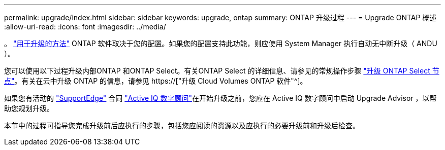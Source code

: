 ---
permalink: upgrade/index.html 
sidebar: sidebar 
keywords: upgrade, ontap 
summary: ONTAP 升级过程 
---
= Upgrade ONTAP 概述
:allow-uri-read: 
:icons: font
:imagesdir: ../media/


。 link:concept_upgrade_methods.html["用于升级的方法"] ONTAP 软件取决于您的配置。如果您的配置支持此功能，则应使用 System Manager 执行自动无中断升级（ ANDU ）。

您可以使用以下过程升级内部ONTAP 和ONTAP Select。有关ONTAP Select 的详细信息、请参见的常规操作步骤 link:https://docs.netapp.com/us-en/ontap-select/concept_adm_upgrading_nodes.html#general-procedure["升级 ONTAP Select 节点"]。有关在云中升级 ONTAP 的信息，请参见 https://["升级 Cloud Volumes ONTAP 软件"^]。

如果您有活动的 link:https://www.netapp.com/us/services/support-edge.aspx["SupportEdge"] 合同 link:https://aiq.netapp.com/["Active IQ 数字顾问"]在开始升级之前，您应在 Active IQ 数字顾问中启动 Upgrade Advisor ，以帮助您规划升级。

本节中的过程可指导您完成升级前后应执行的步骤，包括您应阅读的资源以及应执行的必要升级前和升级后检查。
